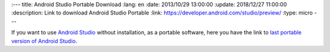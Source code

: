 :---
title: Android Studio Portable Download
:lang: en
:date: 2013/10/29 13:00:00
:update: 2018/12/27 11:00:00
:description: Link to download Android Studio Portable
:link: https://developer.android.com/studio/preview/
:type: micro
---

If you want to use `Android Studio`_ without installation, as a portable software, here you have the  link to `last portable version of Android Studio`_.

.. _`Android Studio`: https://developer.android.com/studio
.. _`last portable version of Android Studio`: https://developer.android.com/studio/preview/
